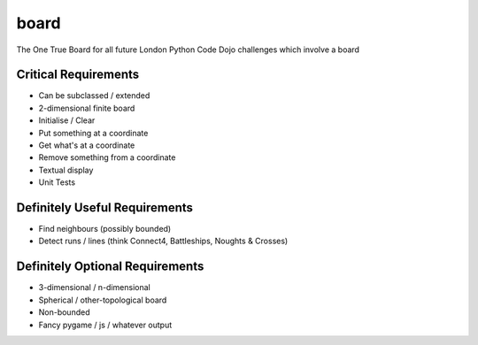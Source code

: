 board
=====

The One True Board for all future London Python Code Dojo challenges which involve a board

Critical Requirements
---------------------

* Can be subclassed / extended
* 2-dimensional finite board
* Initialise / Clear
* Put something at a coordinate
* Get what's at a coordinate
* Remove something from a coordinate
* Textual display

* Unit Tests

Definitely Useful Requirements
------------------------------

* Find neighbours (possibly bounded)
* Detect runs / lines (think Connect4, Battleships, Noughts & Crosses)

Definitely Optional Requirements
--------------------------------

* 3-dimensional / n-dimensional
* Spherical / other-topological board
* Non-bounded
* Fancy pygame / js / whatever output
